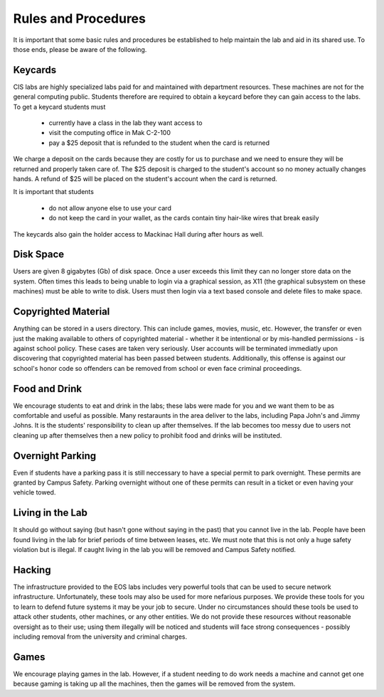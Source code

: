 ====================
Rules and Procedures
====================

It is important that some basic rules and procedures be established to help maintain the lab and aid in its shared use.  To those ends, please be aware of the following.

Keycards
========

CIS labs are highly specialized labs paid for and maintained with department resources.  These machines are not for the general computing public.  Students therefore are required to obtain a keycard before they can gain access to the labs.  To get a keycard students must

     - currently have a class in the lab they want access to
     - visit the computing office in Mak C-2-100
     - pay a $25 deposit that is refunded to the student when the card is returned

We charge a deposit on the cards because they are costly for us to purchase and we need to ensure they will be returned and properly taken care of.  The $25 deposit is charged to the student's account so no money actually changes hands.  A refund of $25 will be placed on the student's account when the card is returned.

It is important that students 

     - do not allow anyone else to use your card
     - do not keep the card in your wallet, as the cards contain tiny hair-like wires that break easily

The keycards also gain the holder access to Mackinac Hall during after hours as well. 

Disk Space
==========

Users are given 8 gigabytes (Gb) of disk space.  Once a user exceeds this limit they can no longer store data on the system.  Often times this leads to being unable to login via a graphical session, as X11 (the graphical subsystem on these machines) must be able to write to disk.  Users must then login via a text based console and delete files to make space.

Copyrighted Material
====================

Anything can be stored in a users directory.  This can include games, movies, music, etc.  However, the transfer or even just the making available to others of copyrighted material - whether it be intentional or by mis-handled permissions - is against school policy.  These cases are taken very seriously.  User accounts will be terminated immediatly upon discovering that copyrighted material has been passed between students.  Additionally, this offense is against our school's honor code so offenders can be removed from school or even face criminal proceedings.

Food and Drink
==============

We encourage students to eat and drink in the labs; these labs were made for you and we want them to be as comfortable and useful as possible.  Many restaraunts in the area deliver to the labs, including Papa John's and Jimmy Johns.  It is the students' responsibility to clean up after themselves.  If the lab becomes too messy due to users not cleaning up after themselves then a new policy to prohibit food and drinks will be instituted.

Overnight Parking
=================

Even if students have a parking pass it is still neccessary to have a special permit to park overnight.  These permits are granted by Campus Safety.  Parking overnight without one of these permits can result in a ticket or even having your vehicle towed.

Living in the Lab
=================

It should go without saying (but hasn't gone without saying in the past) that you cannot live in the lab.  People have been found living in the lab for brief periods of time between leases, etc.  We must note that this is not only a huge safety violation but is illegal.  If caught living in the lab you will be removed and Campus Safety notified.

Hacking
=======

The infrastructure provided to the EOS labs includes very powerful tools that can be used to secure network infrastructure.  Unfortunately, these tools may also be used for more nefarious purposes.  We provide these tools for you to learn to defend future systems it may be your job to secure.  Under no circumstances should these tools be used to attack other students, other machines, or any other entities.  We do not provide these resources without reasonable oversight as to their use; using them illegally will be noticed and students will face strong consequences - possibly including removal from the university and criminal charges.

Games
=====

We encourage playing games in the lab.  However, if a student needing to do work needs a machine and cannot get one because gaming is taking up all the machines, then the games will be removed from the system.
